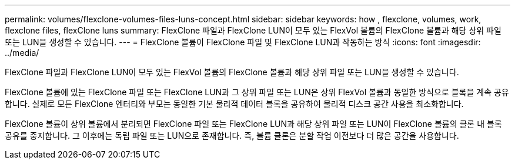 ---
permalink: volumes/flexclone-volumes-files-luns-concept.html 
sidebar: sidebar 
keywords: how , flexclone, volumes, work, flexclone files, flexClone luns 
summary: FlexClone 파일과 FlexClone LUN이 모두 있는 FlexVol 볼륨의 FlexClone 볼륨과 해당 상위 파일 또는 LUN을 생성할 수 있습니다. 
---
= FlexClone 볼륨이 FlexClone 파일 및 FlexClone LUN과 작동하는 방식
:icons: font
:imagesdir: ../media/


[role="lead"]
FlexClone 파일과 FlexClone LUN이 모두 있는 FlexVol 볼륨의 FlexClone 볼륨과 해당 상위 파일 또는 LUN을 생성할 수 있습니다.

FlexClone 볼륨에 있는 FlexClone 파일 또는 FlexClone LUN과 그 상위 파일 또는 LUN은 상위 FlexVol 볼륨과 동일한 방식으로 블록을 계속 공유합니다. 실제로 모든 FlexClone 엔터티와 부모는 동일한 기본 물리적 데이터 블록을 공유하여 물리적 디스크 공간 사용을 최소화합니다.

FlexClone 볼륨이 상위 볼륨에서 분리되면 FlexClone 파일 또는 FlexClone LUN과 해당 상위 파일 또는 LUN이 FlexClone 볼륨의 클론 내 블록 공유를 중지합니다. 그 이후에는 독립 파일 또는 LUN으로 존재합니다. 즉, 볼륨 클론은 분할 작업 이전보다 더 많은 공간을 사용합니다.
